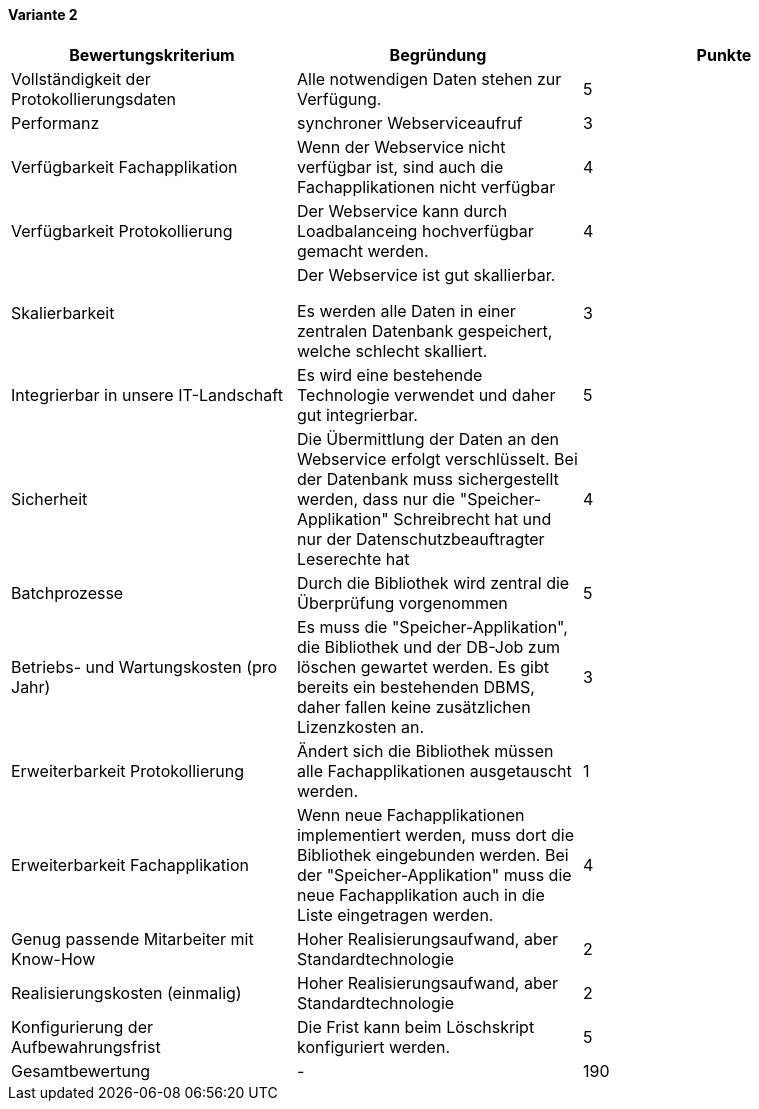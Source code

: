
==== Variante 2

|===
| Bewertungskriterium | Begründung | Punkte


| Vollständigkeit der Protokollierungsdaten
| Alle notwendigen Daten stehen zur Verfügung.
| 5

| Performanz
| synchroner Webserviceaufruf
| 3

| Verfügbarkeit Fachapplikation
| Wenn der Webservice nicht verfügbar ist, sind auch die Fachapplikationen nicht verfügbar
| 4

| Verfügbarkeit Protokollierung
| Der Webservice kann durch Loadbalanceing hochverfügbar gemacht werden.
| 4

| Skalierbarkeit
| Der Webservice ist gut skallierbar.

Es werden alle Daten in einer zentralen Datenbank gespeichert, welche schlecht skalliert.
//TODO: besser formulieren
| 3

| Integrierbar in unsere IT-Landschaft
| Es wird eine bestehende Technologie verwendet und daher gut integrierbar.
| 5

| Sicherheit
| Die Übermittlung der Daten an den Webservice erfolgt verschlüsselt.
Bei der Datenbank muss sichergestellt werden, dass nur die "Speicher-Applikation" Schreibrecht hat
und nur der Datenschutzbeauftragter Leserechte hat
| 4


| Batchprozesse
| Durch die Bibliothek wird zentral die Überprüfung vorgenommen
| 5

| Betriebs- und Wartungskosten (pro Jahr)
| Es muss die "Speicher-Applikation", die Bibliothek und der DB-Job zum löschen gewartet werden.
Es gibt bereits ein bestehenden DBMS, daher fallen keine zusätzlichen Lizenzkosten an.
| 3

| Erweiterbarkeit Protokollierung
| Ändert sich die Bibliothek müssen alle Fachapplikationen ausgetauscht werden.
| 1

| Erweiterbarkeit Fachapplikation
| Wenn neue Fachapplikationen implementiert werden, muss dort die Bibliothek eingebunden werden.
Bei der "Speicher-Applikation" muss die neue Fachapplikation auch in die Liste eingetragen werden.
| 4

| Genug passende Mitarbeiter mit Know-How
| Hoher Realisierungsaufwand, aber Standardtechnologie
| 2


| Realisierungskosten (einmalig)
| Hoher Realisierungsaufwand, aber Standardtechnologie
| 2


| Konfigurierung der Aufbewahrungsfrist
| Die Frist kann beim Löschskript konfiguriert werden.
| 5


| Gesamtbewertung
| -
| 190

|===
